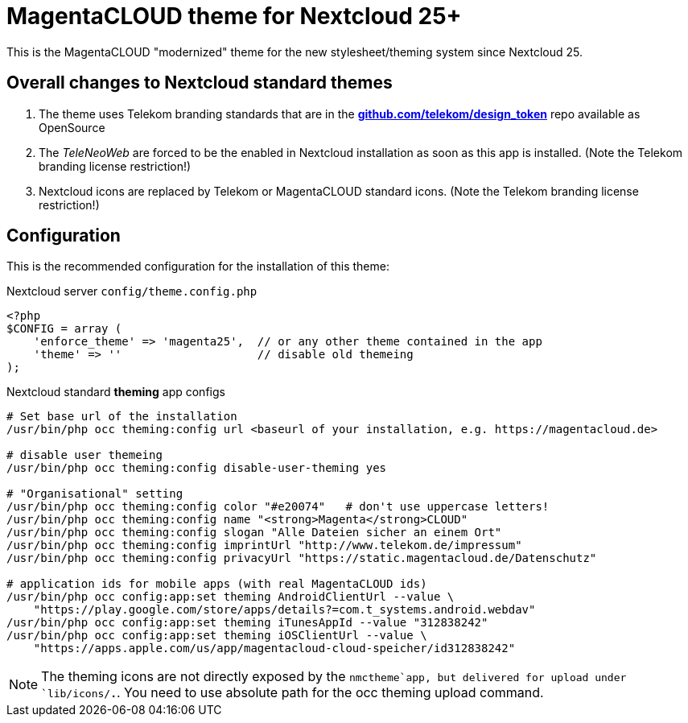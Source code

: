 = MagentaCLOUD theme for Nextcloud 25+
This is the MagentaCLOUD "modernized" theme for the new stylesheet/theming system since Nextcloud 25.


== Overall changes to Nextcloud standard themes

1. The theme uses Telekom branding standards that are in the
   https://github.com/telekom/design-tokens[*github.com/telekom/design_token*] repo
   available as OpenSource

2. The _TeleNeoWeb_ are forced to be the enabled in Nextcloud installation as soon as this app is installed.
   (Note the Telekom branding license restriction!)

3. Nextcloud icons are replaced by Telekom or MagentaCLOUD standard icons.
   (Note the Telekom branding license restriction!)


== Configuration
This is the recommended configuration for the installation of this theme:

.Nextcloud server `config/theme.config.php`
----
<?php
$CONFIG = array (
    'enforce_theme' => 'magenta25',  // or any other theme contained in the app
    'theme' => ''                    // disable old themeing
);
----

.Nextcloud standard *theming* app configs
----
# Set base url of the installation
/usr/bin/php occ theming:config url <baseurl of your installation, e.g. https://magentacloud.de>

# disable user themeing
/usr/bin/php occ theming:config disable-user-theming yes

# "Organisational" setting
/usr/bin/php occ theming:config color "#e20074"   # don't use uppercase letters!
/usr/bin/php occ theming:config name "<strong>Magenta</strong>CLOUD"
/usr/bin/php occ theming:config slogan "Alle Dateien sicher an einem Ort"
/usr/bin/php occ theming:config imprintUrl "http://www.telekom.de/impressum"
/usr/bin/php occ theming:config privacyUrl "https://static.magentacloud.de/Datenschutz"

# application ids for mobile apps (with real MagentaCLOUD ids)
/usr/bin/php occ config:app:set theming AndroidClientUrl --value \
    "https://play.google.com/store/apps/details?=com.t_systems.android.webdav"
/usr/bin/php occ config:app:set theming iTunesAppId --value "312838242"
/usr/bin/php occ config:app:set theming iOSClientUrl --value \
    "https://apps.apple.com/us/app/magentacloud-cloud-speicher/id312838242"
----

NOTE: The theming icons are not directly exposed by the `nmctheme`app, but delivered for
upload under `lib/icons/*.*`. You need to use absolute path for the occ theming upload command.
   